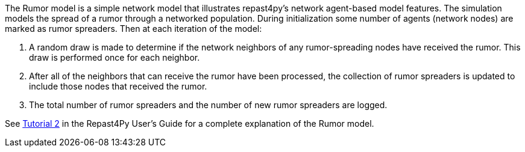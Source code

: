 The Rumor model is a simple network model that illustrates repast4py's network 
agent-based model features. The simulation models the spread of a rumor through a networked population.
During initialization some number of agents (network nodes) are marked as rumor spreaders. Then at each iteration of the model: 

1. A random draw is made to determine if the network neighbors of any rumor-spreading nodes have received the rumor. 
This draw is performed once for each neighbor. 
2. After all of the neighbors that can receive the rumor have been processed,
the collection of rumor spreaders is updated to include those nodes that received the rumor.
3. The total number of rumor spreaders and the number of new rumor spreaders are logged.

See https://jozik.github.io/goes_bing/guide/user_guide.html#_tutorial_2_the_rumor_network_model[Tutorial 2] in the Repast4Py User's Guide for a complete explanation of the Rumor model.
